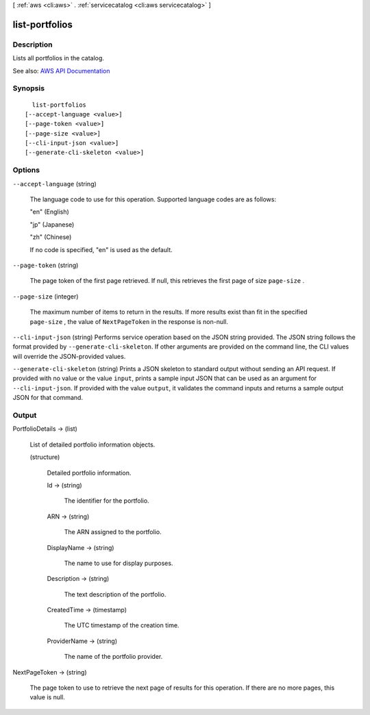 [ :ref:`aws <cli:aws>` . :ref:`servicecatalog <cli:aws servicecatalog>` ]

.. _cli:aws servicecatalog list-portfolios:


***************
list-portfolios
***************



===========
Description
===========



Lists all portfolios in the catalog.



See also: `AWS API Documentation <https://docs.aws.amazon.com/goto/WebAPI/servicecatalog-2015-12-10/ListPortfolios>`_


========
Synopsis
========

::

    list-portfolios
  [--accept-language <value>]
  [--page-token <value>]
  [--page-size <value>]
  [--cli-input-json <value>]
  [--generate-cli-skeleton <value>]




=======
Options
=======

``--accept-language`` (string)


  The language code to use for this operation. Supported language codes are as follows:

   

  "en" (English)

   

  "jp" (Japanese)

   

  "zh" (Chinese)

   

  If no code is specified, "en" is used as the default.

  

``--page-token`` (string)


  The page token of the first page retrieved. If null, this retrieves the first page of size ``page-size`` .

  

``--page-size`` (integer)


  The maximum number of items to return in the results. If more results exist than fit in the specified ``page-size`` , the value of ``NextPageToken`` in the response is non-null.

  

``--cli-input-json`` (string)
Performs service operation based on the JSON string provided. The JSON string follows the format provided by ``--generate-cli-skeleton``. If other arguments are provided on the command line, the CLI values will override the JSON-provided values.

``--generate-cli-skeleton`` (string)
Prints a JSON skeleton to standard output without sending an API request. If provided with no value or the value ``input``, prints a sample input JSON that can be used as an argument for ``--cli-input-json``. If provided with the value ``output``, it validates the command inputs and returns a sample output JSON for that command.



======
Output
======

PortfolioDetails -> (list)

  

  List of detailed portfolio information objects.

  

  (structure)

    

    Detailed portfolio information.

    

    Id -> (string)

      

      The identifier for the portfolio.

      

      

    ARN -> (string)

      

      The ARN assigned to the portfolio.

      

      

    DisplayName -> (string)

      

      The name to use for display purposes.

      

      

    Description -> (string)

      

      The text description of the portfolio.

      

      

    CreatedTime -> (timestamp)

      

      The UTC timestamp of the creation time.

      

      

    ProviderName -> (string)

      

      The name of the portfolio provider.

      

      

    

  

NextPageToken -> (string)

  

  The page token to use to retrieve the next page of results for this operation. If there are no more pages, this value is null.

  

  


